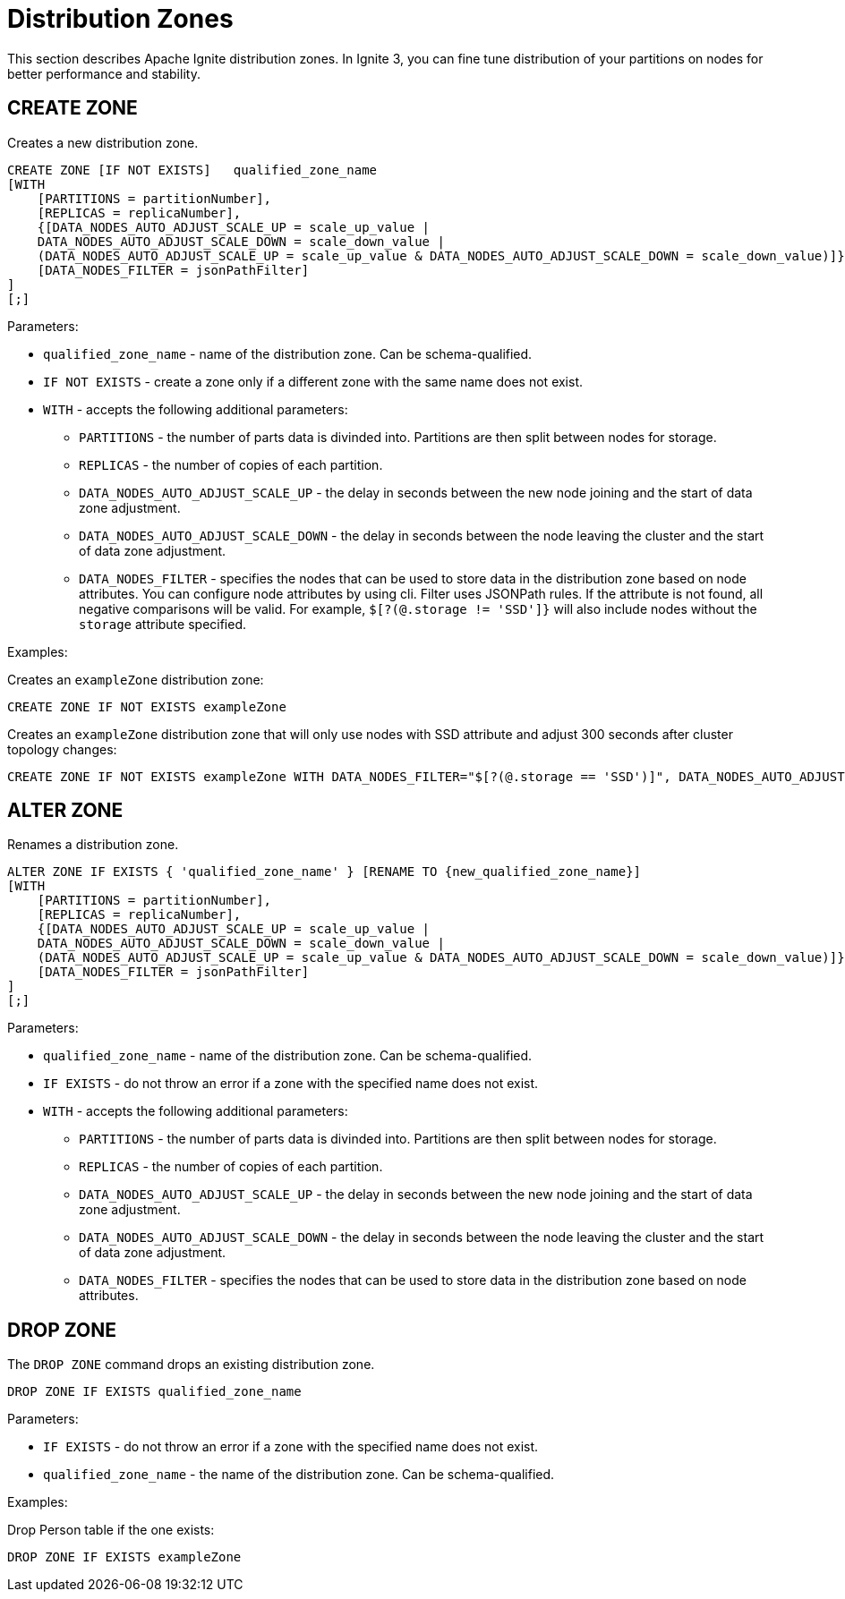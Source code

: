 // Licensed to the Apache Software Foundation (ASF) under one or more
// contributor license agreements.  See the NOTICE file distributed with
// this work for additional information regarding copyright ownership.
// The ASF licenses this file to You under the Apache License, Version 2.0
// (the "License"); you may not use this file except in compliance with
// the License.  You may obtain a copy of the License at
//
// http://www.apache.org/licenses/LICENSE-2.0
//
// Unless required by applicable law or agreed to in writing, software
// distributed under the License is distributed on an "AS IS" BASIS,
// WITHOUT WARRANTIES OR CONDITIONS OF ANY KIND, either express or implied.
// See the License for the specific language governing permissions and
// limitations under the License.
= Distribution Zones

This section describes Apache Ignite distribution zones. In Ignite 3, you can fine tune distribution of your partitions on nodes for better performance and stability.

== CREATE ZONE

Creates a new distribution zone.

[source,sql]
----
CREATE ZONE [IF NOT EXISTS]   qualified_zone_name
[WITH
    [PARTITIONS = partitionNumber],
    [REPLICAS = replicaNumber],
    {[DATA_NODES_AUTO_ADJUST_SCALE_UP = scale_up_value |
    DATA_NODES_AUTO_ADJUST_SCALE_DOWN = scale_down_value |
    (DATA_NODES_AUTO_ADJUST_SCALE_UP = scale_up_value & DATA_NODES_AUTO_ADJUST_SCALE_DOWN = scale_down_value)]},
    [DATA_NODES_FILTER = jsonPathFilter]
]
[;]
----

Parameters:


* `qualified_zone_name` - name of the distribution zone. Can be schema-qualified.
* `IF NOT EXISTS` - create a zone only if a different zone with the same name does not exist.
* `WITH` - accepts the following additional parameters:
- `PARTITIONS` - the number of parts data is divinded into. Partitions are then split between nodes for storage.
- `REPLICAS` - the number of copies of each partition.
- `DATA_NODES_AUTO_ADJUST_SCALE_UP` - the delay in seconds between the new node joining and the start of data zone adjustment.
- `DATA_NODES_AUTO_ADJUST_SCALE_DOWN` - the delay in seconds between the node leaving the cluster and the start of data zone adjustment.
- `DATA_NODES_FILTER` - specifies the nodes that can be used to store data in the distribution zone based on node attributes. You can configure node attributes by using cli.  Filter uses JSONPath rules. If the attribute is not found, all negative comparisons will be valid. For example, `$[?(@.storage != 'SSD']}` will also include nodes without the `storage` attribute specified.

Examples:

Creates an `exampleZone` distribution zone:

[source,sql]
----
CREATE ZONE IF NOT EXISTS exampleZone
----


Creates an `exampleZone` distribution zone that will only use nodes with SSD attribute and adjust 300 seconds after cluster topology changes:

[source,sql]
----
CREATE ZONE IF NOT EXISTS exampleZone WITH DATA_NODES_FILTER="$[?(@.storage == 'SSD')]", DATA_NODES_AUTO_ADJUST=300
----

== ALTER ZONE

Renames a distribution zone.

[source,sql]
----
ALTER ZONE IF EXISTS { 'qualified_zone_name' } [RENAME TO {new_qualified_zone_name}]
[WITH
    [PARTITIONS = partitionNumber],
    [REPLICAS = replicaNumber],
    {[DATA_NODES_AUTO_ADJUST_SCALE_UP = scale_up_value |
    DATA_NODES_AUTO_ADJUST_SCALE_DOWN = scale_down_value |
    (DATA_NODES_AUTO_ADJUST_SCALE_UP = scale_up_value & DATA_NODES_AUTO_ADJUST_SCALE_DOWN = scale_down_value)]},
    [DATA_NODES_FILTER = jsonPathFilter]
]
[;]
----

Parameters:

* `qualified_zone_name` - name of the distribution zone. Can be schema-qualified.
* `IF EXISTS` - do not throw an error if a zone with the specified name does not exist.
* `WITH` - accepts the following additional parameters:
- `PARTITIONS` - the number of parts data is divinded into. Partitions are then split between nodes for storage.
- `REPLICAS` - the number of copies of each partition.
- `DATA_NODES_AUTO_ADJUST_SCALE_UP` - the delay in seconds between the new node joining and the start of data zone adjustment.
- `DATA_NODES_AUTO_ADJUST_SCALE_DOWN` - the delay in seconds between the node leaving the cluster and the start of data zone adjustment.
- `DATA_NODES_FILTER` - specifies the nodes that can be used to store data in the distribution zone based on node attributes.

== DROP ZONE

The `DROP ZONE` command drops an existing distribution zone.

----
DROP ZONE IF EXISTS qualified_zone_name
----

Parameters:

- `IF EXISTS` - do not throw an error if a zone with the specified name does not exist.
- `qualified_zone_name` - the name of the distribution zone. Can be schema-qualified.


Examples:

Drop Person table if the one exists:

[source,sql]
----
DROP ZONE IF EXISTS exampleZone
----
